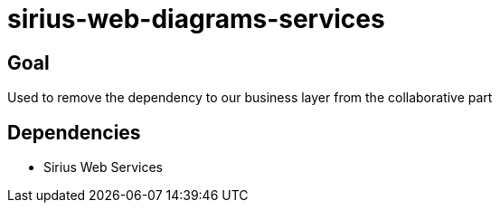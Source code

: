 = sirius-web-diagrams-services

== Goal

Used to remove the dependency to our business layer from the collaborative part

== Dependencies

- Sirius Web Services